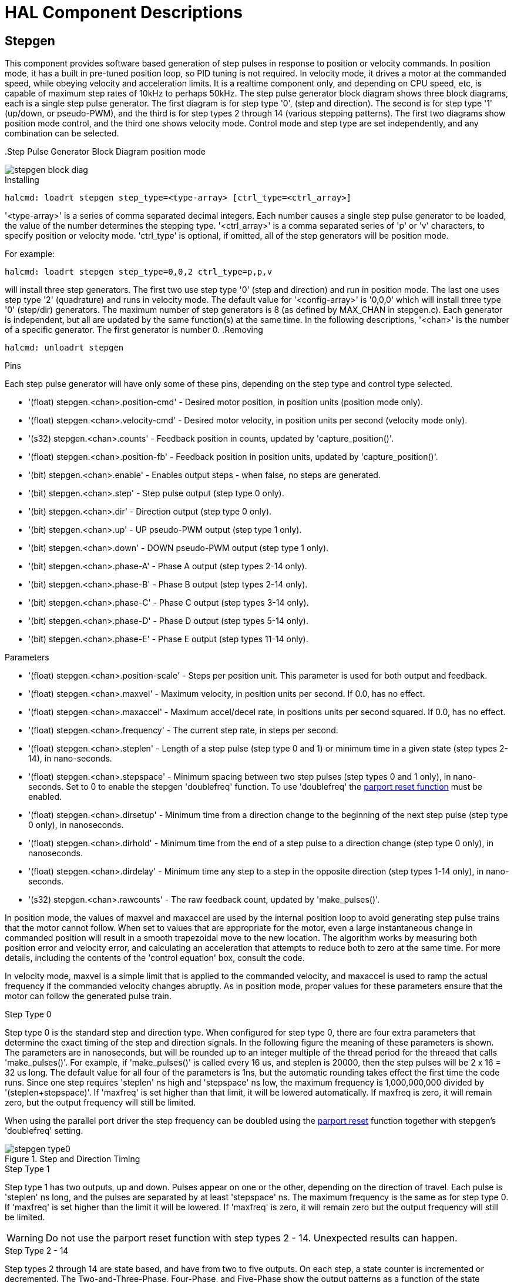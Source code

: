[[cha:realtime-components]]

= HAL Component Descriptions

[[sec:stepgen]] (((stepgen)))

== Stepgen

This component provides software based generation of step pulses in
response to position or velocity commands. In position mode, it has a
built in pre-tuned position loop, so PID tuning is not required. In
velocity mode, it drives a motor at the commanded speed, while obeying
velocity and acceleration limits. It is a realtime component only, and
depending on CPU speed, etc, is capable of maximum step rates of 10kHz
to perhaps 50kHz. The step pulse generator block diagram shows three block
diagrams, each is a single step pulse generator. The first diagram is for
step type '0', (step and direction). The second is for step type '1'
(up/down, or pseudo-PWM), and the third is for step types 2 through 14
(various stepping patterns). The first two diagrams show position mode
control, and the third one shows velocity mode. Control mode and step type
are set independently, and any combination can be selected.

(((Stepgen Block Diagram)))
.Step Pulse Generator Block Diagram position mode

image::images/stepgen-block-diag.png[align="center"]

.Installing

----
halcmd: loadrt stepgen step_type=<type-array> [ctrl_type=<ctrl_array>]
----

'<type-array>' is a series of comma separated decimal integers. Each
number causes a
single step pulse generator to be loaded, the value of the number
 determines the stepping type. '<ctrl_array>' is a comma separated
series of 'p' or 'v' characters, to specify position or velocity
mode. 'ctrl_type' is optional, if omitted, all of the step generators
will be position
mode. 

For example:
----
halcmd: loadrt stepgen step_type=0,0,2 ctrl_type=p,p,v
----

will install three step generators. The first two use step type '0'
(step and direction) and run in position mode. The last one uses step
type '2' (quadrature) and runs in velocity mode. The default value for
'<config-array>' is '0,0,0' which will install three type '0'
(step/dir) generators. The maximum
number of step generators is 8 (as defined by MAX_CHAN in stepgen.c).
Each generator is independent, but all are updated by the same
 function(s) at the same time. In the following descriptions, '<chan>'
is the number of a specific generator. The first generator is number 0.
(((Stepgen Block Diagram)))
.Removing

----
halcmd: unloadrt stepgen
----

.Pins

Each step pulse generator will have only some of these pins, depending
on the step type and control type selected.

* '(float) stepgen.<chan>.position-cmd' - Desired motor position, in
   position units (position mode only).
* '(float) stepgen.<chan>.velocity-cmd' - Desired motor velocity, in
   position units per second (velocity mode only).
* '(s32) stepgen.<chan>.counts' - Feedback position in counts,
   updated by 'capture_position()'.
* '(float) stepgen.<chan>.position-fb' - Feedback position in
   position units, updated by 'capture_position()'.
* '(bit) stepgen.<chan>.enable' - Enables output steps - when false,
   no steps are generated.
* '(bit) stepgen.<chan>.step' - Step pulse output (step type 0 only).
* '(bit) stepgen.<chan>.dir' - Direction output (step type 0 only).
* '(bit) stepgen.<chan>.up' - UP pseudo-PWM output (step type 1 only).
* '(bit) stepgen.<chan>.down' - DOWN pseudo-PWM output (step type 1 only).
* '(bit) stepgen.<chan>.phase-A' - Phase A output (step types 2-14 only).
* '(bit) stepgen.<chan>.phase-B' - Phase B output (step types 2-14 only).
* '(bit) stepgen.<chan>.phase-C' - Phase C output (step types 3-14 only).
* '(bit) stepgen.<chan>.phase-D' - Phase D output (step types 5-14 only).
* '(bit) stepgen.<chan>.phase-E' - Phase E output (step types 11-14 only).

.Parameters[[sub:stepgen-parameters]]

* '(float) stepgen.<chan>.position-scale' - Steps per position unit.
   This parameter is used for both output and feedback.
* '(float) stepgen.<chan>.maxvel' - Maximum velocity, in position
   units per second. If 0.0, has no effect.
* '(float) stepgen.<chan>.maxaccel' - Maximum accel/decel rate, in
   positions units per second squared.
   If 0.0, has no effect.
* '(float) stepgen.<chan>.frequency' - The current step rate, in
   steps per second.
* '(float) stepgen.<chan>.steplen' - Length of a step pulse (step
   type 0 and 1) or minimum time in a
   given state (step types 2-14), in nano-seconds.
* '(float) stepgen.<chan>.stepspace' - Minimum spacing between two
   step pulses (step types 0 and 1 only), in nano-seconds. Set to 0 to
   enable the stepgen 'doublefreq' function. To use 'doublefreq' the
   <<sub:parport-functions,parport reset function>> must be enabled.
* '(float) stepgen.<chan>.dirsetup' - Minimum time from a direction
   change to the beginning of the next
   step pulse (step type 0 only), in nanoseconds.
* '(float) stepgen.<chan>.dirhold' - Minimum time from the end of a
   step pulse to a direction change
   (step type 0 only), in nanoseconds.
* '(float) stepgen.<chan>.dirdelay' - Minimum time any step to a step
   in the opposite direction (step
   types 1-14 only), in nano-seconds.
* '(s32) stepgen.<chan>.rawcounts' - The raw feedback count, updated
   by 'make_pulses()'. 

In position mode, the values of maxvel and maxaccel are used by the
internal position loop to avoid generating step pulse trains that the
motor cannot follow. When set to values that are appropriate for the
motor, even a large instantaneous change in commanded position will
result in a smooth trapezoidal move to the new location. The algorithm
works by measuring both position error and velocity error, and
calculating an acceleration that attempts to reduce both to zero at the
same time. For more details, including the contents of the 'control
equation' box, consult the code.

In velocity mode, maxvel is a simple limit that is applied to the
commanded velocity, and maxaccel is used to ramp the actual frequency
if the commanded velocity changes abruptly. As in position mode, proper
values for these parameters ensure that the motor can follow the
generated pulse train.

.Step Types

.Step Type 0
Step type 0 is the standard step and direction type. When configured for
step type 0, there are four extra parameters that determine the exact
timing of the step and direction signals. In the following figure 
the meaning of these parameters is shown. The
parameters are in nanoseconds, but will be rounded up to an integer
multiple of the thread period for the threaed that calls
'make_pulses()'. For example, if 'make_pulses()' is called every 16 us,
and steplen is 20000, then the step pulses will
be 2 x 16 = 32 us long. The default value for all four of the parameters
is 1ns, but the automatic rounding takes effect the first time the code
 runs. Since one step requires 'steplen' ns high and 'stepspace' ns
low, the maximum frequency is 1,000,000,000 divided by
'(steplen+stepspace)'. If 'maxfreq' is set higher than that limit, it
will be lowered automatically. If
maxfreq is zero, it will remain zero, but the output frequency will
still be limited.

When using the parallel port driver the step frequency can be doubled using
the <<sub:parport-functions,parport reset>> function together with stepgen's
'doublefreq' setting.

.Step and Direction Timing

image::images/stepgen-type0.png[align="center"]

.Step Type 1
Step type 1 has two outputs, up and down. Pulses appear on one or the
other, depending on the direction of travel. Each pulse is 'steplen' ns
long, and the pulses are separated by at least 'stepspace' ns. The
maximum frequency is the same as for step type 0. If 'maxfreq' is set
higher than the limit it will be lowered. If 'maxfreq' is zero, it
will remain zero but the output frequency will still be
limited.

[WARNING]
Do not use the parport reset function with step types 2 - 14. Unexpected
results can happen.

.Step Type 2 - 14
Step types 2 through 14 are state based, and have from two to five
outputs. On each step, a state counter is incremented or decremented.
The Two-and-Three-Phase, Four-Phase, and Five-Phase show the output
patterns as a function of the state counter. The maximum frequency is
1,000,000,000 divided by 'steplen', and as in the other modes, 'maxfreq'
will be lowered if it is above the limit.

.Two-and-Three-Phase Step Types
(((Two and Three Phase)))

image::images/stepgen-type2-4.png[align="center"]

.Four-Phase Step Types
(((Four Phase)))

image::images/stepgen-type5-10.png[align="center"]

.Five-Phase Step Types
(((Five Phase)))

image::images/stepgen-type11-14.png[align="center"]

.Functions

The component exports three functions. Each function acts on all of
the step pulse generators - running different generators in different
threads is not supported.

* '(funct) stepgen.make-pulses' - High speed function to generate
   and count pulses (no floating point).
* '(funct) stepgen.update-freq' - Low speed function does position
   to velocity conversion, scaling and limiting.
* '(funct) stepgen.capture-position' - Low speed function for
   feedback, updates latches and scales position.

The high speed function 'stepgen.make-pulses' should be run in a very
fast thread, from 10 to 50 us depending on the
capabilities of the computer. That thread's period determines the
 maximum step frequency, since 'steplen', 'stepspace', 'dirsetup',
'dirhold', and 'dirdelay' are all rounded up to a integer multiple of
the thread periond in
nanoseconds. The other two functions can be called at a much lower
rate.

[[sec:pwmgen]] (((PWMgen)))

== PWMgen

This component provides software based generation of PWM (Pulse Width
Modulation) and PDM (Pulse Density Modulation) waveforms. It is a
realtime component only, and depending on CPU speed, etc, is capable of
PWM frequencies from a few hundred Hertz at pretty good resolution, to
perhaps 10KHz with limited resolution.

.Installing

----
loadrt pwmgen output_type=<config-array>
----

The '<config-array>' is a series of comma separated decimal integers. Each
number causes a single PWM generator to be loaded, the value of the number
determines the output type. The following example will install three PWM
generators. There is no default value, if '<config-array>' is not specified,
no PWM generators will be installed. The maximum number of frequency generators
is 8 (as defined by MAX_CHAN in pwmgen.c). Each generator is independent,
but all are updated by the same function(s) at the same time. In the following
descriptions, '<chan>' is the number of a specific generator. The first
generator is number 0.

.Example
----
loadrt pwmgen output_type=0,1,2
----

.Removing

----
unloadrt pwmgen
----

.Output Types

The PWM generator supports three different 'output types'.

* 'Output type 0' - PWM output pin only. Only positive commands are accepted,
   negative values are treated as zero (and will be affected by the parameter
   'min-dc' if it is non-zero).

* 'Output type 1' - PWM/PDM and direction pins. Positive and negative inputs
   will be output as positive and negative PWM. The direction pin is false
   for positive commands, and true for negative commands. If your control
   needs positive PWM for both CW and CCW use the <<sub:abs,abs>> component
   to convert your PWM signal to positive value when a negative input is input.

* 'Output type 2' - UP and DOWN pins. For positive commands, the PWM signal
   appears on the up output, and the down output remains false. For negative
   commands, the PWM signal appears on the down output, and the up output
   remains false. Output type 2 is suitable for driving most H-bridges.

.Pins

Each PWM generator will have the following pins:

* '(float) pwmgen.<chan>.value' - Command value, in arbitrary units.
   Will be scaled by the 'scale' parameter (see below).
* '(bit) pwmgen.<chan>.enable' - Enables or disables the PWM
   generator outputs.

Each PWM generator will also have some of these pins, depending on the
output type selected:

* '(bit) pwmgen.<chan>.pwm' - PWM (or PDM) output, (output types 0
   and 1 only).
* '(bit) pwmgen.<chan>.dir' - Direction output (output type 1 only).
* '(bit) pwmgen.<chan>.up' - PWM/PDM output for positive input value
   (output type 2 only).
* '(bit) pwmgen.<chan>.down' - PWM/PDM output for negative input
   value (output type 2 only).

.Parameters

* '(float) pwmgen.<chan>.scale' - Scaling factor to convert 'value'
   from arbitrary units to duty cycle. For example if scale is set to 4000
   and the input value passed to the pwmgen.<chan>.value is 4000 then it will
   be 100% duty-cycle (always on). If the value is 2000 then it will be a 50%
   25Hz square wave.
* '(float) pwmgen.<chan>.pwm-freq' - Desired PWM frequency, in Hz.
   If 0.0, generates PDM instead of PWM. If set higher than internal limits,
   next call of 'update_freq()' will set it to the internal limit. If non-zero,
   and 'dither' is false, next call of 'update_freq()' will set it to the
   nearest integer multiple of the 'make_pulses()' function period.
* '(bit) pwmgen.<chan>.dither-pwm' - If true, enables dithering to
   achieve average PWM frequencies or
   duty cycles that are unobtainable with pure PWM. If false, both the PWM
   frequency and the duty cycle will be rounded to values that can be
   achieved exactly.
* '(float) pwmgen.<chan>.min-dc' - Minimum duty cycle, between 0.0
   and 1.0 (duty cycle will go to
   zero when disabled, regardless of this setting).
* '(float) pwmgen.<chan>.max-dc' - Maximum duty cycle, between 0.0
   and 1.0.
* '(float) pwmgen.<chan>.curr-dc' - Current duty cycle - after all
   limiting and rounding (read only).

.Functions

The component exports two functions. Each function acts on all of the
PWM generators - running different generators in different threads is
not supported.

* '(funct) pwmgen.make-pulses' - High speed function to generate PWM waveforms
  (no floating point). The high speed function 'pwmgen.make-pulses' should be
  run in the base (fastest) thread, from 10 to 50 us depending on the
  capabilities of the computer. That thread's period determines the maximum PWM
  carrier frequency, as well as the resolution of the PWM or PDM signals. If
  the base thread is 50,000nS then every 50uS the module decides if it is time
  to change the state of the output. At 50% duty cycle and 25Hz PWM frequency
  this means that the output changes state every (1 / 25) seconds / 50uS * 50%
  = 400 iterations. This also means that you have a 800 possible duty cycle
  values (without dithering)
* '(funct) pwmgen.update' - Low speed function to scale and limit value and
  handle other parameters. This is the function of the module that does the
  more complicated mathematics to work out how many base-periods the output
  should be high for, and how many it should be low for.

[[sec:encoder]](((encoder)))

== Encoder

This component provides software based counting of signals from
quadrature (or single-pulse) encoders. It is a realtime component only,
and depending on CPU speed, latency, etc, is capable of maximum count
rates of 10kHz to perhaps up to 50kHz.

The base thread should be 1/2 count speed to allow for noise and timing
variation. For example if you have a 100 pulse per revolution encoder on the
spindle and your maximnum RPM is 3000 the maximum base thread should be 25 us.
A 100 pulse per revolution encoder will have 400 counts. The spindle speed
of 3000 RPM = 50 RPS (revolutions per second). 400 * 50 = 20,000 counts per
second or 50 us between counts.

The Encoder Counter Block Diagram is a block diagram of one channel of an
encoder counter.

(((Encoder Block Diagram)))

.Encoder Counter Block Diagram

image::images/encoder-block-diag.png[align="center"]

.Installing

----
halcmd: loadrt encoder [num_chan=<counters>]
----

'<counters>' is the number of encoder counters that you want to
install. If 'numchan' is not specified, three counters will be
installed. The maximum 
number of counters is 8 (as defined by MAX_CHAN in encoder.c). Each
counter is independent, but all are updated by the same function(s) at
 the same time. In the following descriptions, '<chan>' is the number
of a specific counter. The first counter is number 0.

.Removing

----
halcmd: unloadrt encoder
----

.Pins

* 'encoder.<chan>.counter-mode' (bit, I/O) (default: FALSE) - Enables
   counter mode. When true, the
   counter counts each rising edge of the phase-A input, ignoring the
   value on phase-B. This is useful for counting the output of a single
   channel (non-quadrature) sensor. When false, it counts in quadrature
   mode.
* 'encoder.<chan>.missing-teeth' (s32, In) (default: 0) - ~Enables the use
   of missing-tooth index. This allows a single IO pin to provide both
   position and index information. If the encoder wheel has 58 teeth with
   two missing, spaced as if there were 60(common for automotive crank
   sensors) then the position-scale should be set to 60 and
   missing-teeth to 2. To use this mode counter-mode should be set
   true. This mode will work for lathe threading but not for rigid
   tapping.
* 'encoder.<chan>.counts' (s32, Out) - Position in encoder counts.
* 'encoder.<chan>.counts-latched' (s32, Out) - Not used at this time.
* 'encoder.<chan>.index-enable' (bit, I/O) - When True, 'counts' and
   'position are' reset to zero on next rising edge of Phase Z. At the
   same time, 'index-enable' is reset to zero to indicate that the rising
   edge has occurred. The 'index-enable' pin is bi-directional. If
   'index-enable' is False, the Phase Z channel of the encoder will be
   ignored, and the
    counter will count normally. The encoder driver will never set
   'index-enable' True. However, some other component may do so.
* 'encoder.<chan>.latch-falling' (bit, In) (default: TRUE) - Not used
   at this time.
* 'encoder.<chan>.latch-input' (bit, In) (default: TRUE) - Not used at
   this time.
* 'encoder.<chan>.latch-rising' (bit, In) - Not used at this time.
* 'encoder.<chan>.min-speed-estimate' (float, in) - Determine the
   minimum true velocity magnitude at which
   velocity will be estimated as nonzero and postition-interpolated will
   be interpolated. The units of 'min-speed-estimate' are the same as the
   units of 'velocity' . Scale factor, in counts per length unit. Setting
   this parameter too
   low will cause it to take a long time for velocity to go to 0 after
   encoder pulses have stopped arriving.
* 'encoder.<chan>.phase-A' (bit, In) - Phase A of the quadrature encoder signal.
* 'encoder.<chan>.phase-B' (bit, In) - Phase B of the quadrature encoder signal.
* 'encoder.<chan>.phase-Z' (bit, In) - Phase Z (index pulse) of the quadrature encoder signal.
* 'encoder.<chan>.position' (float, Out) - Position in scaled units (see 'position-scale').
* 'encoder.<chan>.position-interpolated' (float, Out) - Position in
   scaled units, interpolated between
   encoder counts. The 'position-interpolated' attempts to interpolate
   between encoder counts, based on the most
   recently measured velocity. Only valid when velocity is approximately
   constant and above 'min-speed-estimate'. Do not use for position
   control, since its value is incorrect at
   low speeds, during direction reversals, and during speed changes.
   However, it allows a low ppr encoder (including a one pulse per
   revolution 'encoder') to be used for lathe threading, and may have
   other uses as well.
* 'encoder.<chan>.position-latched (float, Out)' - Not used at this time.
* 'encoder.<chan>.position-scale (float, I/O)' - Scale factor, in
   counts per length unit. For example, if
   position-scale is 500, then 1000 counts of the encoder will be reported
   as a position of 2.0 units.
* 'encoder.<chan>.rawcounts (s32, In)' - The raw count, as determined
   by update-counters. This value is
   updated more frequently than counts and position. It is also unaffected
   by reset or the index pulse.
* 'encoder.<chan>.reset' (bit, In) - When True, force 'counts' and
   'position' to zero immediately.
* 'encoder.<chan>.velocity' (float, Out) - Velocity in scaled units per
   second. 'encoder' uses an algorithm that greatly reduces quantization
   noise as compared
   to simply differentiating the 'position' output. When the magnitude
   of the true velocity is below
   min-speed-estimate, the velocity output is 0.
* 'encoder.<chan>.x4-mode (bit, I/O) (default: TRUE)' - Enables
   times-4 mode. When true, the counter counts each edge of
   the quadrature waveform (four counts per full cycle). When false, it
   only counts once per full cycle. In counter-mode, this parameter is
   ignored. The 1x mode is useful for some jogwheels.

.Parameters

* 'encoder.<chan>.capture-position.time (s32, RO)' 
* 'encoder.<chan>.capture-position.tmax (s32, RW)'
* 'encoder.<chan>.update-counters.time (s32, RO)'
* 'encoder.<chan>.update-counter.tmax (s32, RW)'

.Functions

The component exports two functions. Each function acts on all of the
encoder counters - running different counters in different threads is
not supported.

* '(funct) encoder.update-counters' - High speed function to count
   pulses (no floating point).
* '(funct) encoder.capture-position' - Low speed function to update
   latches and scale position.

[[sec:pid]](((PID)))

== PID

This component provides Proportional/Integral/Derivative control
loops. It is a realtime component only. For simplicity, this discussion
assumes that we are talking about position loops, however this
component can be used to implement other feedback loops such as speed,
torch height, temperature, etc. The PID Loop Block Diagram is a
block diagram of a single PID loop.

[[fig:pid-block-diag]] (((PID Block Diagram)))

.PID Loop Block Diagram

image::images/pid-block-diag.png[align="center"]

.Installing

----
halcmd: loadrt pid [num_chan=<loops>] [debug=1]
----

'<loops>' is the number of PID loops that you want to install. If
'numchan' is not specified, one loop will be installed. The maximum
number of
loops is 16 (as defined by MAX_CHAN in pid.c). Each loop is completely
 independent. In the following descriptions, '<loopnum>' is the loop
number of a specific loop. The first loop is number 0.

If 'debug=1' is specified, the component will export a few extra
pins that
may be useful during debugging and tuning. By default, the extra
pins are not exported, to save shared memory space and avoid
cluttering the pin list.

.Removing

----
halcmd: unloadrt pid
----

.Pins

The three most important pins are

* '(float) pid.<loopnum>.command' - The desired position, as
   commanded by another system component.
* '(float) pid.<loopnum>.feedback' - The present position, as
   measured by a feedback device such as an encoder.
* '(float) pid.<loopnum>.output' - A velocity command that attempts
   to move from the present position to the desired position. 

For a position loop, 'command' and 'feedback' are in position units.
For a linear axis, this could be inches, mm, meters, or whatever is
relevant. Likewise, for an angular axis, it could be degrees, radians,
etc. The units of the 'output' pin represent the change needed to make
the feedback match the command. As such, for a position loop 'Output'
is a velocity, in inches/sec, mm/sec, degrees/sec, etc. Time units are
always seconds, and the velocity units match the position units. If
command and feedback are in meters, then output is in meters per
second.

Each loop has two pins which are used to monitor or control the
general operation of the component.

* '(float) pid.<loopnum>.error' - Equals '.command' minus '.feedback'.
* '(bit) pid.<loopnum>.enable' - A bit that enables the loop. If
   '.enable' is false, all integrators are reset, and the output is 
   forced to zero. If '.enable' is true, the loop operates normally.

Pins used to report saturation. Saturation occurs when the output of
the PID block is at its maximum or minimum limit.

* '(bit) pid.<loopnum>.saturated' - True when output is saturated.
* '(float) pid.<loopnum>.saturated_s' - The time the output has been saturated. 
* '(s32) pid.<loopnum>.saturated_count' - The time the output has been saturated. 

The PID gains, limits, and other 'tunable' features of the loop are
available as pins so that they can be adjusted dynamically for more
advanced tuning possibilities.

* '(float) pid.<loopnum>.Pgain' - Proportional gain 
* '(float) pid.<loopnum>.Igain' - Integral gain 
* '(float) pid.<loopnum>.Dgain' - Derivative gain 
* '(float) pid.<loopnum>.bias' - Constant offset on output 
* '(float) pid.<loopnum>.FF0' - Zeroth order feedforward - output
   proportional to command (position).
* '(float) pid.<loopnum>.FF1' - First order feedforward - output
   proportional to derivative of command (velocity).
* '(float) pid.<loopnum>.FF2' - Second order feedforward - output
   proportional to 2nd derivative
   of command (acceleration).
* '(float) pid.<loopnum>.deadband' - Amount of error that will be ignored 
* '(float) pid.<loopnum>.maxerror' - Limit on error 
* '(float) pid.<loopnum>.maxerrorI' - Limit on error integrator 
* '(float) pid.<loopnum>.maxerrorD' - Limit on error derivative 
* '(float) pid.<loopnum>.maxcmdD' - Limit on command derivative 
* '(float) pid.<loopnum>.maxcmdDD' - Limit on command 2nd derivative 
* '(float) pid.<loopnum>.maxoutput' - Limit on output value

If 'debug=1' was specified when the component was installed, four
additional pins will be exported:

* '(float) pid.<loopnum>.errorI' - Integral of error.
* '(float) pid.<loopnum>.errorD' - Derivative of error.
* '(float) pid.<loopnum>.commandD' - Derivative of the command.
* '(float) pid.<loopnum>.commandDD' - 2nd derivative of the command. 

.Functions

The component exports one function for each PID loop. This function
performs all the calculations needed for the loop. Since each loop has
its own function, individual loops can be included in different threads
and execute at different rates.

*  '(funct) pid.<loopnum>.do_pid_calcs' - Performs all calculations
   for a single PID loop.

If you want to understand the exact algorithm used to compute the
output of the PID loop, refer to figure <<fig:pid-block-diag,PID Loop Block Diagram>>, the
comments at the beginning of 'emc2/src/hal/components/pid.c' , and of
course to the code itself. The loop calculations are in the C
function 'calc_pid()'.

[[sec:simulated-encoder]](((Simulated Encoder)))

== Simulated Encoder

The simulated encoder is exactly that. It produces quadrature pulses
with an index pulse, at a speed controlled by a HAL pin. Mostly useful
for testing.

.Installing

----
halcmd: loadrt sim-encoder num_chan=<number>
----

'<number>' is the number of encoders that you want to simulate. If not
specified, one encoder will be installed. The maximum number is 8 (as
defined by MAX_CHAN in sim_encoder.c).

.Removing

----
halcmd: unloadrt sim-encoder
----

.Pins

* '(float) sim-encoder.<chan-num>.speed' - The speed command for the
   simulated shaft.
* '(bit) sim-encoder.<chan-num>.phase-A' - Quadrature output.
* '(bit) sim-encoder.<chan-num>.phase-B' - Quadrature output.
* '(bit) sim-encoder.<chan-num>.phase-Z' - Index pulse output. 

When '.speed' is positive, '.phase-A' leads '.phase-B'.

.Parameters

* '(u32) sim-encoder.<chan-num>.ppr' - Pulses Per Revolution.
* '(float) sim-encoder.<chan-num>.scale' - Scale Factor for 'speed'.
   The default is 1.0, which means that 'speed' is in revolutions per
   second. Change to 60 for RPM, to 360 for
   degrees per second, 6.283185 for radians per seconed, etc.

Note that pulses per revolution is not the same as counts per
revolution. A pulse is a complete quadrature cycle. Most encoder
counters will count four times during one complete cycle.

.Functions

The component exports two functions. Each function affects all
simulated encoders.

* '(funct) sim-encoder.make-pulses' - High speed function to
   generate quadrature pulses (no floating point).
* '(funct) sim-encoder.update-speed' - Low speed function to read
   'speed', do scaling, and set up 'make-pulses'.

[[sec:debounce]] (((debounce)))

== Debounce

Debounce is a realtime component that can filter the glitches created
by mechanical switch contacts. It may also be useful in other
applications where short pulses are to be rejected.

.Installing

----
halcmd: loadrt debounce cfg=<config-string>
----

'<config-string>' is a series of comma separated decimal integers.
Each number installs
a group of identical debounce filters, the number determines how many
filters are in the group. 

For example:

----
halcmd: loadrt debounce cfg=1,4,2
----

will install three groups of filters. Group 0 contains one filter,
group 1 contains four, and group 2 contains two filters. The default
value for '<config-string>' is '"1"' which will install a single group
containing a single filter. The
maximum number of groups 8 (as defined by MAX_GROUPS in debounce.c).
The maximum number of filters in a group is limited only by shared
memory space. Each group is completely independent. All filters in a
single group are identical, and they are all updated by the same 
function at the same time. In the following descriptions, '<G>' is the
group number and '<F>' is the filter number within the group. The
first filter is group 0, 
filter 0.

.Removing

----
halcmd: unloadrt debounce
----

.Pins

Each individual filter has two pins.

* '(bit) debounce.<G>.<F>.in' - Input of filter '<F>' in group '<G>'.
* '(bit) debounce.<G>.<F>.out' - Output of filter '<F>' in group '<G>'.

.Parameters

Each group of filters has one parameterfootnote:[Each individual
filter also has an internal state variable. There is a
compile time switch that can export that variable as a parameter. This
is intended for testing, and simply wastes shared memory under normal
circumstances.].

* '(s32) debounce.<G>.delay' - Filter delay for all filters in group '<G>'. 

The filter delay is in units of thread periods. The minimum delay is
zero. The output of a zero delay filter exactly follows its input - it
doesn't filter anything. As 'delay' increases, longer and longer
glitches are rejected. If 'delay' is 4, all glitches less than or
equal to four thread periods will be rejected.

.Functions

Each group of filters has one function, which updates all the filters
in that group 'simultaneously'. Different groups of filters can be
updated from different threads at different periods.

* '(funct) debounce.<G>' - Updates all filters in group '<G>'.

[[sec:siggen]](((Siggen)))

== Siggen

Siggen is a realtime component that generates square, triangle, and
sine waves. It is primarily used for testing.

.Installing

----
halcmd: loadrt siggen [num_chan=<chans>]
----

'<chans>' is the number of signal generators that you want to install.
If 'numchan' is not specified, one signal generator will be installed.
The maximum
number of generators is 16 (as defined by MAX_CHAN in siggen.c). Each
 generator is completely independent. In the following descriptions,
'<chan>' is the number of a specific signal generator (the numbers
start at 0).

.Removing

----
halcmd: unloadrt siggen
----

.Pins

Each generator has five output pins.

* '(float) siggen.<chan>.sine' - Sine wave output.
* '(float) siggen.<chan>.cosine' - Cosine output.
* '(float) siggen.<chan>.sawtooth' - Sawtooth output.
* '(float) siggen.<chan>.triangle' - Triangle wave output.
* '(float) siggen.<chan>.square' - Square wave output.

All five outputs have the same frequency, amplitude, and offset.

In addition to the output pins, there are three control pins:

* '(float) siggen.<chan>.frequency' - Sets the frequency in Hertz,
   default value is 1 Hz.
* '(float) siggen.<chan>.amplitude' - Sets the peak amplitude of the
   output waveforms, default is 1.
* '(float) siggen.<chan>.offset' - Sets DC offset of the output
   waveforms, default is 0.

For example, if 'siggen.0.amplitude' is 1.0 and 'siggen.0.offset' is
0.0, the outputs will swing from -1.0 to +1.0. If 'siggen.0.amplitude'
is 2.5 and 'siggen.0.offset' is 10.0, then the outputs will swing from
7.5 to 12.5.

.Parameters

None. footnote:[Prior to version 2.1, frequency, amplitude, and offset
were parameters. They were changed to pins to allow control by other
components.] 

.Functions

* '(funct) siggen.<chan>.update' - Calculates new values for all five outputs. 

[[sec:lut5]](((lut5)))

== lut5

The lut5 component is a 5 input logic component based on a look up table.

* 'lut5' does not require a floating point thread.

.Installing

----
loadrt lut5 [count=N|names=name1[,name2...]]
addf lut5.N servo-thread | base-thread
setp lut5.N.function 0xN
----

.Computing Function

To compute the hexadecimal number for the function starting from the top put
a 1 or 0 to indicate if that row would be true or false. Next write down every
number in the output column starting from the top and writing them from right
to left. This will be the binary number. Using a calculator with a program
view like the one in Ubuntu enter the binary number and then convert it to
hexadecimal and that will be the value for function.

.Look Up Table
[width="50%",cols="6*^",options="header"]
|====================================
|Bit 4|Bit 3|Bit 2|Bit 1|Bit 0|Output
|0|0|0|0|0| 
|0|0|0|0|1| 
|0|0|0|1|0| 
|0|0|0|1|1| 
|0|0|1|0|0| 
|0|0|1|0|1| 
|0|0|1|1|0| 
|0|0|1|1|1| 
|0|1|0|0|0| 
|0|1|0|0|1| 
|0|1|0|1|0| 
|0|1|0|1|1| 
|0|1|1|0|0| 
|0|1|1|0|1| 
|0|1|1|1|0| 
|0|1|1|1|1| 
|1|0|0|0|0| 
|1|0|0|0|1| 
|1|0|0|1|0| 
|1|0|0|1|1| 
|1|0|1|0|0| 
|1|0|1|0|1| 
|1|0|1|1|0| 
|1|0|1|1|1| 
|1|1|0|0|0| 
|1|1|0|0|1| 
|1|1|0|1|0| 
|1|1|0|1|1| 
|1|1|1|0|0| 
|1|1|1|0|1| 
|1|1|1|1|0| 
|1|1|1|1|1| 
|====================================

.Two Input Example

In the following table we have selected the output state for each line
that we wish to be true.

.Look Up Table
[width="50%",cols="6*^",options="header"]
|====================================
|Bit 4|Bit 3|Bit 2|Bit 1|Bit 0|Output
|0|0|0|0|0|0
|0|0|0|0|1|1
|0|0|0|1|0|0
|0|0|0|1|1|1
|====================================

Looking at the output column of our example we want the output to be on
when Bit 0 or Bit 0 and Bit1 is on and nothing else. The binary number is
'b1010' (rotate the output 90 degrees CW). Enter this number into the
calculator then change the display to hexadecimal and the number needed for
function is '0xa'. The hexadecimal prefix is '0x'.


